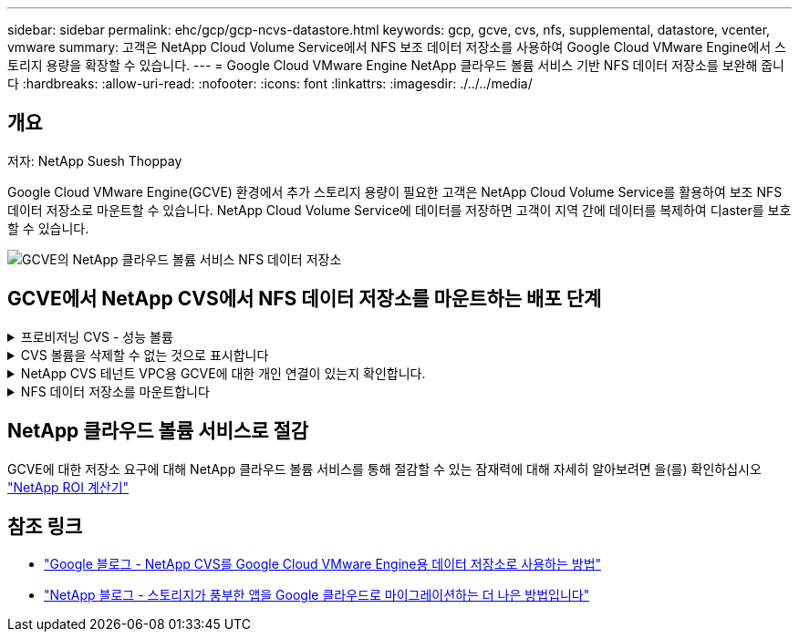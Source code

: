 ---
sidebar: sidebar 
permalink: ehc/gcp/gcp-ncvs-datastore.html 
keywords: gcp, gcve, cvs, nfs, supplemental, datastore, vcenter, vmware 
summary: 고객은 NetApp Cloud Volume Service에서 NFS 보조 데이터 저장소를 사용하여 Google Cloud VMware Engine에서 스토리지 용량을 확장할 수 있습니다. 
---
= Google Cloud VMware Engine NetApp 클라우드 볼륨 서비스 기반 NFS 데이터 저장소를 보완해 줍니다
:hardbreaks:
:allow-uri-read: 
:nofooter: 
:icons: font
:linkattrs: 
:imagesdir: ./../../media/




== 개요

저자: NetApp Suesh Thoppay

Google Cloud VMware Engine(GCVE) 환경에서 추가 스토리지 용량이 필요한 고객은 NetApp Cloud Volume Service를 활용하여 보조 NFS 데이터 저장소로 마운트할 수 있습니다.
NetApp Cloud Volume Service에 데이터를 저장하면 고객이 지역 간에 데이터를 복제하여 디aster를 보호할 수 있습니다.

image:gcp_ncvs_ds01.png["GCVE의 NetApp 클라우드 볼륨 서비스 NFS 데이터 저장소"]



== GCVE에서 NetApp CVS에서 NFS 데이터 저장소를 마운트하는 배포 단계

.프로비저닝 CVS - 성능 볼륨
[%collapsible]
====
NetApp 클라우드 볼륨 서비스 볼륨은 에서 프로비저닝할 수 있습니다
link:https://cloud.google.com/architecture/partners/netapp-cloud-volumes/workflow["Google Cloud Console 사용"]
link:https://docs.netapp.com/us-en/cloud-manager-cloud-volumes-service-gcp/task-create-volumes.html["NetApp BlueXP 포털 또는 API 사용"]

====
.CVS 볼륨을 삭제할 수 없는 것으로 표시합니다
[%collapsible]
====
VM이 실행되는 동안 실수로 볼륨이 삭제되는 것을 방지하려면 아래 스크린샷과 같이 볼륨이 삭제할 수 없는 것으로 표시되어 있는지 확인합니다.
image:gcp_ncvs_ds02.png["NetApp CVS 삭제할 수 없는 옵션입니다"]
자세한 내용은 을 참조하십시오 link:https://cloud.google.com/architecture/partners/netapp-cloud-volumes/creating-nfs-volumes#creating_an_nfs_volume["NFS 볼륨 생성 중"] 문서화:

====
.NetApp CVS 테넌트 VPC용 GCVE에 대한 개인 연결이 있는지 확인합니다.
[%collapsible]
====
NFS 데이터 저장소를 마운트하려면 GCVE와 NetApp CVS 프로젝트 사이에 전용 연결이 있어야 합니다.
자세한 내용은 을 참조하십시오 link:https://cloud.google.com/vmware-engine/docs/networking/howto-setup-private-service-access["개인 서비스 액세스를 설정하는 방법"]

====
.NFS 데이터 저장소를 마운트합니다
[%collapsible]
====
GCVE에서 NFS 데이터 저장소를 마운트하는 방법에 대한 자세한 내용은 을 참조하십시오 link:https://cloud.google.com/vmware-engine/docs/vmware-ecosystem/howto-cloud-volumes-service-datastores["NetApp CVS를 사용하여 NFS 데이터 저장소를 생성하는 방법"]


NOTE: vSphere 호스트가 Google에서 관리되기 때문에 NFS VAAI(vSphere API for Array Integration) VIB(vSphere 설치 번들)를 설치할 액세스 권한이 없습니다.
VVOL(가상 볼륨)에 대한 지원이 필요한 경우 알려주십시오.
점보 프레임을 사용하려면 을 참조하십시오 link:https://cloud.google.com/vpc/docs/mtu["GCP에서 지원되는 최대 MTU 크기입니다"]

====


== NetApp 클라우드 볼륨 서비스로 절감

GCVE에 대한 저장소 요구에 대해 NetApp 클라우드 볼륨 서비스를 통해 절감할 수 있는 잠재력에 대해 자세히 알아보려면 을(를) 확인하십시오 link:https://bluexp.netapp.com/gcve-cvs/roi["NetApp ROI 계산기"]



== 참조 링크

* link:https://cloud.google.com/blog/products/compute/how-to-use-netapp-cvs-as-datastores-with-vmware-engine["Google 블로그 - NetApp CVS를 Google Cloud VMware Engine용 데이터 저장소로 사용하는 방법"]
* link:https://www.netapp.com/blog/cloud-volumes-service-google-cloud-vmware-engine/["NetApp 블로그 - 스토리지가 풍부한 앱을 Google 클라우드로 마이그레이션하는 더 나은 방법입니다"]

